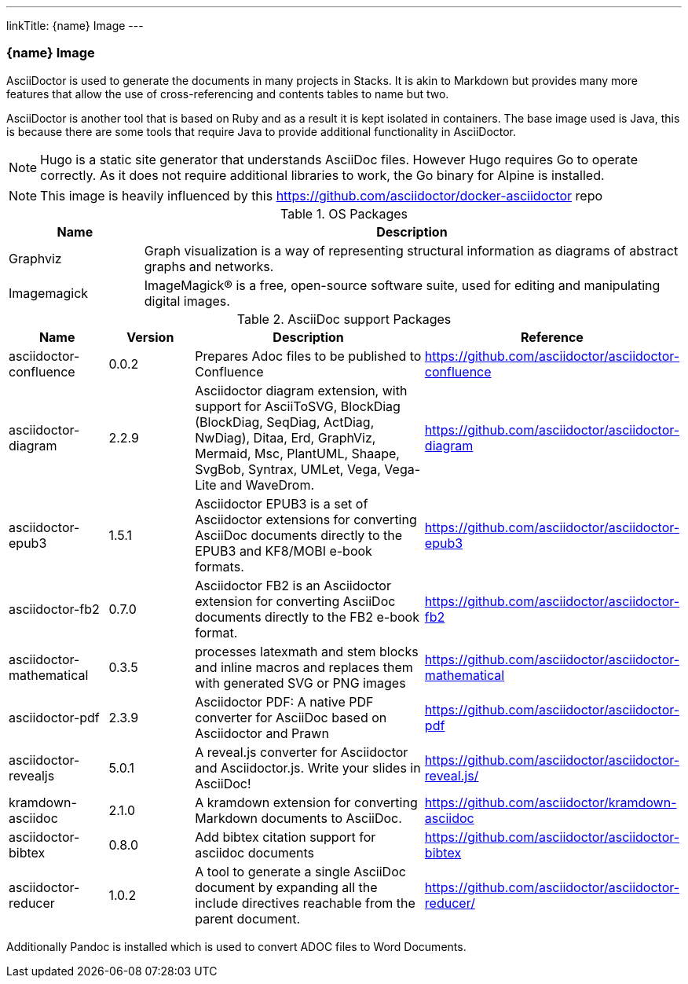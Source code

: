---
linkTitle: {name} Image
---

=== {name} Image

AsciiDoctor is used to generate the documents in many projects in Stacks. It is akin to Markdown but provides many more features that allow the use of cross-referencing and contents tables to name but two.

AsciiDoctor is another tool that is based on Ruby and as a result it is kept isolated in containers. The base image used is Java, this is because there are some tools that require Java to provide additional functionality in AsciiDoctor.

NOTE: Hugo is a static site generator that understands AsciiDoc files. However Hugo requires Go to operate correctly. As it does not require additional libraries to work, the Go binary for Alpine is installed.

NOTE: This image is heavily influenced by this https://github.com/asciidoctor/docker-asciidoctor repo

.OS Packages
[cols="1,4",options="header",stripes=even]
|===
| Name | Description
| Graphviz | Graph visualization is a way of representing structural information as diagrams of abstract graphs and networks.
| Imagemagick | ImageMagick® is a free, open-source software suite, used for editing and manipulating digital images.
|===

.AsciiDoc support Packages
[cols="1,1,3,1",options="header",stripes=even]
|===
| Name | Version | Description | Reference 
| asciidoctor-confluence | 0.0.2 | Prepares Adoc files to be published to Confluence | https://github.com/asciidoctor/asciidoctor-confluence
| asciidoctor-diagram | 2.2.9 | Asciidoctor diagram extension, with support for AsciiToSVG, BlockDiag (BlockDiag, SeqDiag, ActDiag, NwDiag), Ditaa, Erd, GraphViz, Mermaid, Msc, PlantUML, Shaape, SvgBob, Syntrax, UMLet, Vega, Vega-Lite and WaveDrom. | https://github.com/asciidoctor/asciidoctor-diagram
| asciidoctor-epub3 | 1.5.1 | Asciidoctor EPUB3 is a set of Asciidoctor extensions for converting AsciiDoc documents directly to the EPUB3 and KF8/MOBI e-book formats. | https://github.com/asciidoctor/asciidoctor-epub3
| asciidoctor-fb2 | 0.7.0 | Asciidoctor FB2 is an Asciidoctor extension for converting AsciiDoc documents directly to the FB2 e-book format. | https://github.com/asciidoctor/asciidoctor-fb2
| asciidoctor-mathematical | 0.3.5 | processes latexmath and stem blocks and inline macros and replaces them with generated SVG or PNG images | https://github.com/asciidoctor/asciidoctor-mathematical
| asciidoctor-pdf | 2.3.9 | Asciidoctor PDF: A native PDF converter for AsciiDoc based on Asciidoctor and Prawn | https://github.com/asciidoctor/asciidoctor-pdf
| asciidoctor-revealjs | 5.0.1 | A reveal.js converter for Asciidoctor and Asciidoctor.js. Write your slides in AsciiDoc! | https://github.com/asciidoctor/asciidoctor-reveal.js/
| kramdown-asciidoc | 2.1.0 | A kramdown extension for converting Markdown documents to AsciiDoc. | https://github.com/asciidoctor/kramdown-asciidoc
| asciidoctor-bibtex | 0.8.0 | Add bibtex citation support for asciidoc documents | https://github.com/asciidoctor/asciidoctor-bibtex
| asciidoctor-reducer | 1.0.2 | A tool to generate a single AsciiDoc document by expanding all the include directives reachable from the parent document. | https://github.com/asciidoctor/asciidoctor-reducer/
|===

Additionally Pandoc is installed which is used to convert ADOC files to Word Documents.